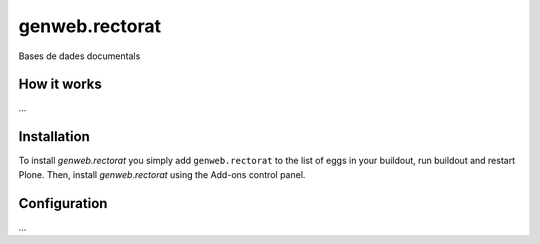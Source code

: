 ====================
genweb.rectorat
====================

Bases de dades documentals

How it works
============

...


Installation
============

To install `genweb.rectorat` you simply add ``genweb.rectorat``
to the list of eggs in your buildout, run buildout and restart Plone.
Then, install `genweb.rectorat` using the Add-ons control panel.


Configuration
=============

...

